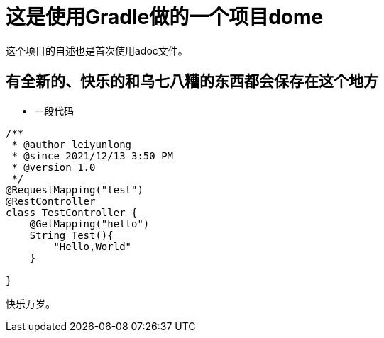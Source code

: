 = 这是使用Gradle做的一个项目dome

这个项目的自述也是首次使用adoc文件。

== 有全新的、快乐的和乌七八糟的东西都会保存在这个地方
* 一段代码
[source,java,indent=0]
----
/**
 * @author leiyunlong
 * @since 2021/12/13 3:50 PM
 * @version 1.0
 */
@RequestMapping("test")
@RestController
class TestController {
    @GetMapping("hello")
    String Test(){
        "Hello,World"
    }

}
----
快乐万岁。